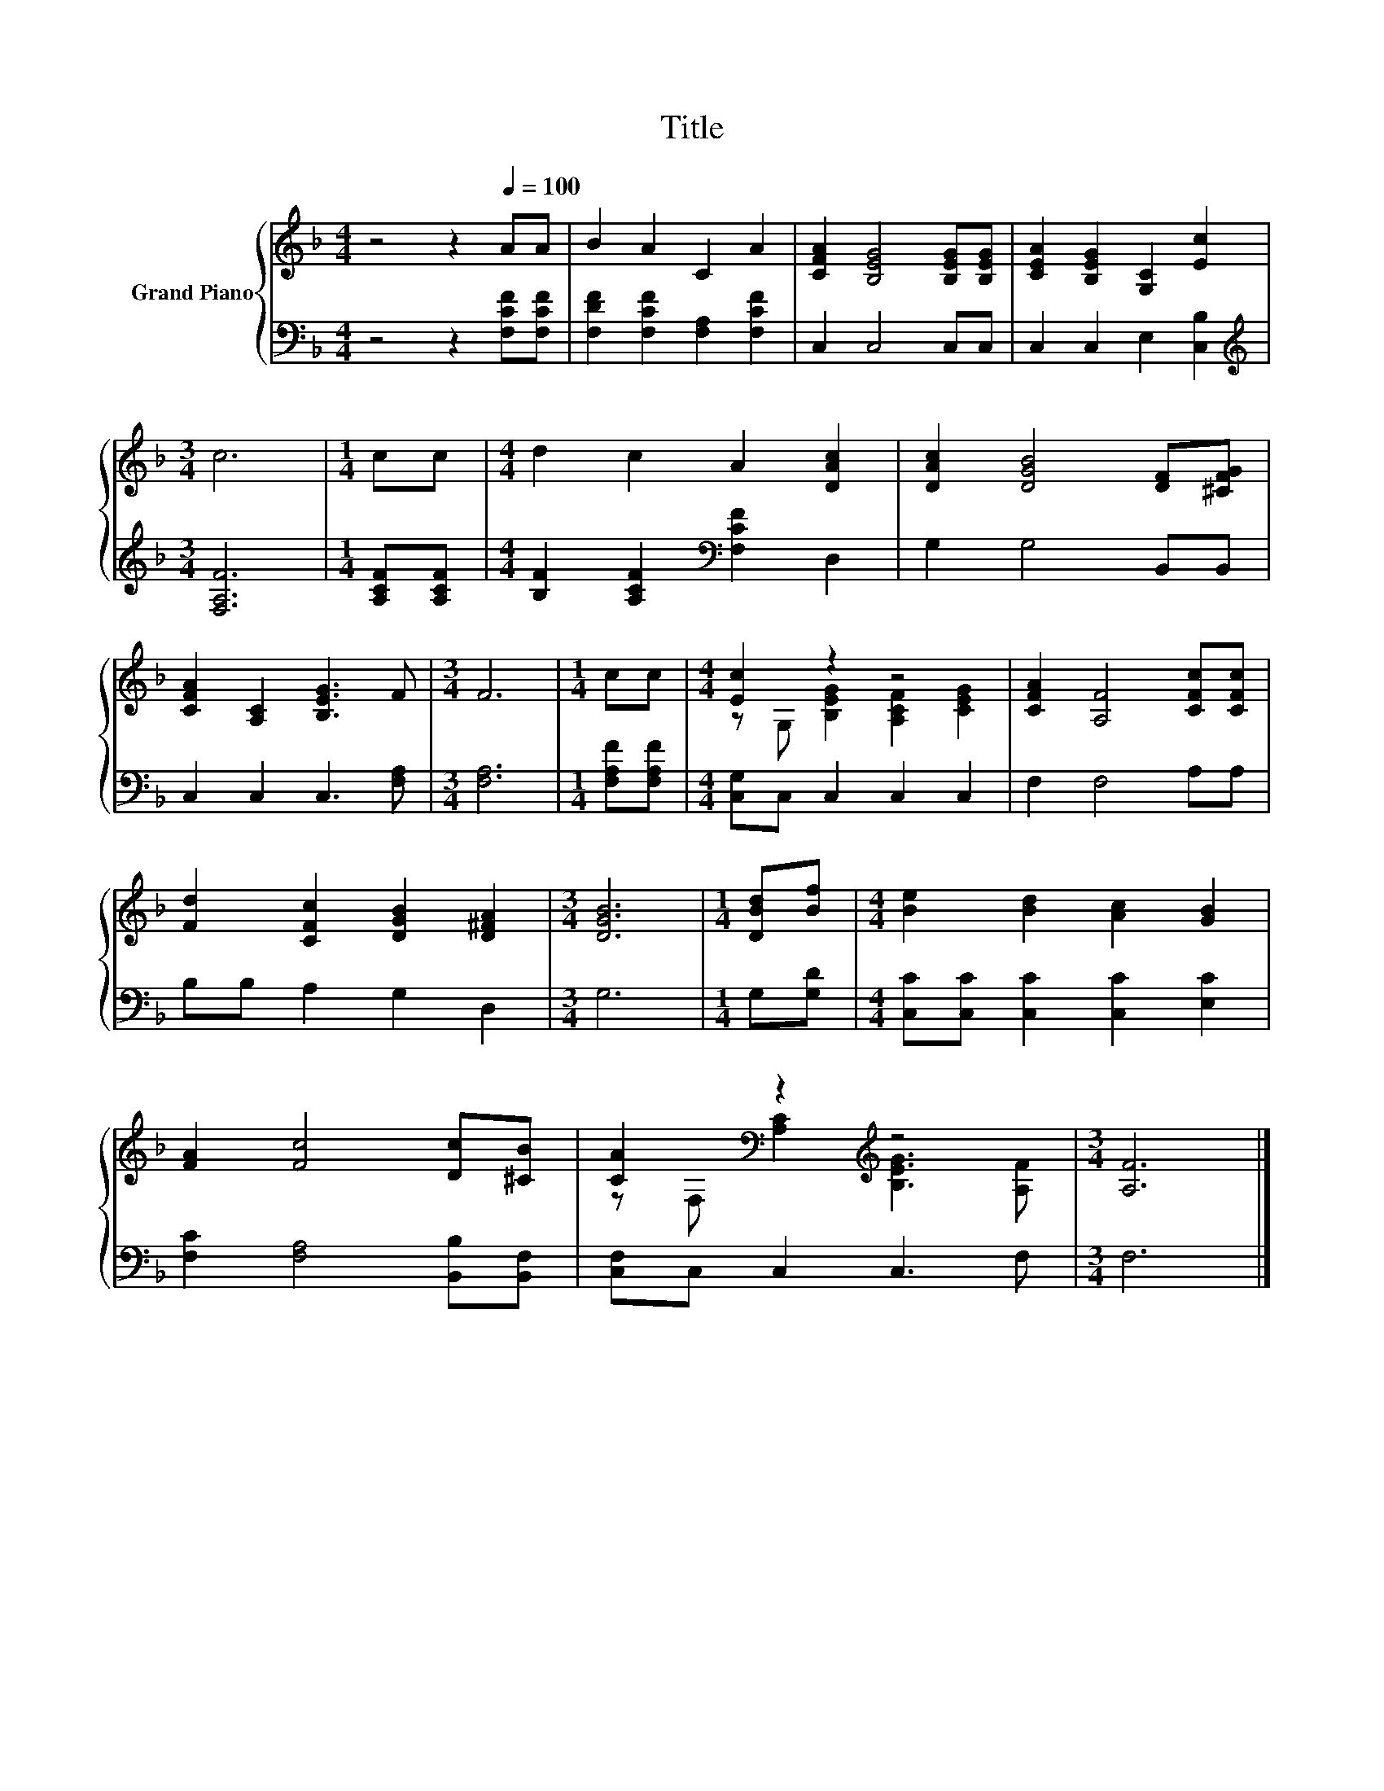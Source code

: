 X:1
T:Title
%%score { ( 1 3 ) | 2 }
L:1/8
M:4/4
K:F
V:1 treble nm="Grand Piano"
V:3 treble 
V:2 bass 
V:1
 z4 z2[Q:1/4=100] AA | B2 A2 C2 A2 | [CFA]2 [B,EG]4 [B,EG][B,EG] | [CEA]2 [B,EG]2 [G,C]2 [Ec]2 | %4
[M:3/4] c6 |[M:1/4] cc |[M:4/4] d2 c2 A2 [DAc]2 | [DAc]2 [DGB]4 [DF][^CFG] | %8
 [CFA]2 [A,C]2 [B,EG]3 F |[M:3/4] F6 |[M:1/4] cc |[M:4/4] [Ec]2 z2 z4 | [CFA]2 [A,F]4 [CFc][CFc] | %13
 [Fd]2 [CFc]2 [DGB]2 [D^FA]2 |[M:3/4] [DGB]6 |[M:1/4] [DBd][Bf] |[M:4/4] [Be]2 [Bd]2 [Ac]2 [GB]2 | %17
 [FA]2 [Fc]4 [Dc][^CB] | [CA]2[K:bass] z2[K:treble] z4 |[M:3/4] [A,F]6 |] %20
V:2
 z4 z2 [F,CF][F,CF] | [F,DF]2 [F,CF]2 [F,A,]2 [F,CF]2 | C,2 C,4 C,C, | C,2 C,2 E,2 [C,B,]2 | %4
[M:3/4][K:treble] [F,A,F]6 |[M:1/4] [A,CF][A,CF] |[M:4/4] [B,F]2 [A,CF]2[K:bass] [F,CF]2 D,2 | %7
 G,2 G,4 B,,B,, | C,2 C,2 C,3 [F,A,] |[M:3/4] [F,A,]6 |[M:1/4] [F,A,F][F,A,F] | %11
[M:4/4] [C,G,]C, C,2 C,2 C,2 | F,2 F,4 A,A, | B,B, A,2 G,2 D,2 |[M:3/4] G,6 |[M:1/4] G,[G,D] | %16
[M:4/4] [C,C][C,C] [C,C]2 [C,C]2 [E,C]2 | [F,C]2 [F,A,]4 [B,,B,][B,,F,] | [C,F,]C, C,2 C,3 F, | %19
[M:3/4] F,6 |] %20
V:3
 x8 | x8 | x8 | x8 |[M:3/4] x6 |[M:1/4] x2 |[M:4/4] x8 | x8 | x8 |[M:3/4] x6 |[M:1/4] x2 | %11
[M:4/4] z G, [B,EG]2 [A,CF]2 [CEG]2 | x8 | x8 |[M:3/4] x6 |[M:1/4] x2 |[M:4/4] x8 | x8 | %18
 z[K:bass] F, [A,C]2[K:treble] [B,EG]3 [A,F] |[M:3/4] x6 |] %20

